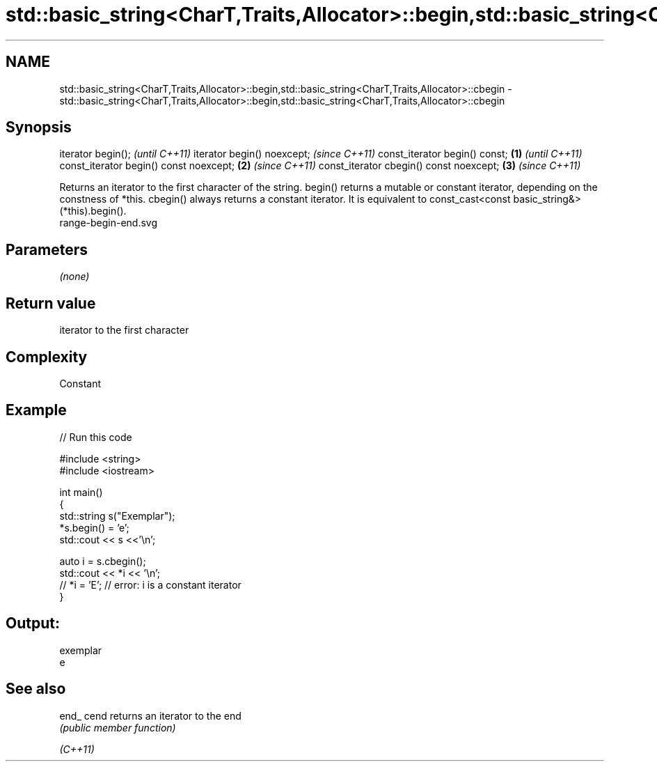 .TH std::basic_string<CharT,Traits,Allocator>::begin,std::basic_string<CharT,Traits,Allocator>::cbegin 3 "2020.03.24" "http://cppreference.com" "C++ Standard Libary"
.SH NAME
std::basic_string<CharT,Traits,Allocator>::begin,std::basic_string<CharT,Traits,Allocator>::cbegin \- std::basic_string<CharT,Traits,Allocator>::begin,std::basic_string<CharT,Traits,Allocator>::cbegin

.SH Synopsis

iterator begin();                               \fI(until C++11)\fP
iterator begin() noexcept;                      \fI(since C++11)\fP
const_iterator begin() const;           \fB(1)\fP                   \fI(until C++11)\fP
const_iterator begin() const noexcept;      \fB(2)\fP               \fI(since C++11)\fP
const_iterator cbegin() const noexcept;         \fB(3)\fP           \fI(since C++11)\fP

Returns an iterator to the first character of the string.
begin() returns a mutable or constant iterator, depending on the constness of *this.
cbegin() always returns a constant iterator. It is equivalent to const_cast<const basic_string&>(*this).begin().
 range-begin-end.svg

.SH Parameters

\fI(none)\fP

.SH Return value

iterator to the first character

.SH Complexity

Constant

.SH Example


// Run this code

  #include <string>
  #include <iostream>

  int main()
  {
      std::string s("Exemplar");
      *s.begin() = 'e';
      std::cout << s <<'\\n';

      auto i = s.cbegin();
      std::cout << *i << '\\n';
  //  *i = 'E'; // error: i is a constant iterator
  }

.SH Output:

  exemplar
  e


.SH See also



end_
cend    returns an iterator to the end
        \fI(public member function)\fP

\fI(C++11)\fP




